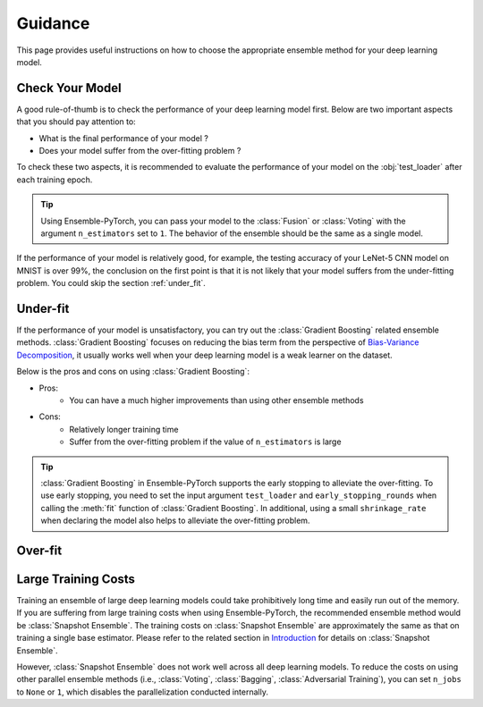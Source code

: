 Guidance
========

This page provides useful instructions on how to choose the appropriate ensemble method for your deep learning model.

Check Your Model
----------------

A good rule-of-thumb is to check the performance of your deep learning model first. Below are two important aspects that you should pay attention to:

* What is the final performance of your model ?
* Does your model suffer from the over-fitting problem ?

To check these two aspects, it is recommended to evaluate the performance of your model on the :obj:`test_loader` after each training epoch.

.. tip::
    Using Ensemble-PyTorch, you can pass your model to the :class:`Fusion` or :class:`Voting` with the argument ``n_estimators`` set to ``1``. The behavior of the ensemble should be the same as a single model.

If the performance of your model is relatively good, for example, the testing accuracy of your LeNet-5 CNN model on MNIST is over 99%, the conclusion on the first point is that it is not likely that your model suffers from the under-fitting problem. You could skip the section :ref:`under_fit`.

.. _under_fit:

Under-fit
---------

If the performance of your model is unsatisfactory, you can try out the :class:`Gradient Boosting` related ensemble methods. :class:`Gradient Boosting` focuses on reducing the bias term from the perspective of `Bias-Variance Decomposition <https://en.wikipedia.org/wiki/Bias%E2%80%93variance_tradeoff>`__, it usually works well when your deep learning model is a weak learner on the dataset.

Below is the pros and cons on using :class:`Gradient Boosting`:

* Pros:
    - You can have a much higher improvements than using other ensemble methods
* Cons:
    - Relatively longer training time
    - Suffer from the over-fitting problem if the value of ``n_estimators`` is large

.. tip::
    :class:`Gradient Boosting` in Ensemble-PyTorch supports the early stopping to alleviate the over-fitting. To use early stopping, you need to set the input argument ``test_loader`` and ``early_stopping_rounds`` when calling the :meth:`fit` function of :class:`Gradient Boosting`. In additional, using a small ``shrinkage_rate`` when declaring the model also helps to alleviate the over-fitting problem.

.. _over_fit:

Over-fit
--------

Large Training Costs
--------------------

Training an ensemble of large deep learning models could take prohibitively long time and easily run out of the memory. If you are suffering from large training costs when using Ensemble-PyTorch, the recommended ensemble method would be :class:`Snapshot Ensemble`. The training costs on :class:`Snapshot Ensemble` are approximately the same as that on training a single base estimator. Please refer to the related section in `Introduction <./introduction.html>`__ for details on :class:`Snapshot Ensemble`.

However, :class:`Snapshot Ensemble` does not work well across all deep learning models. To reduce the costs on using other parallel ensemble methods (i.e., :class:`Voting`, :class:`Bagging`, :class:`Adversarial Training`), you can set ``n_jobs`` to ``None`` or ``1``, which disables the parallelization conducted internally.
